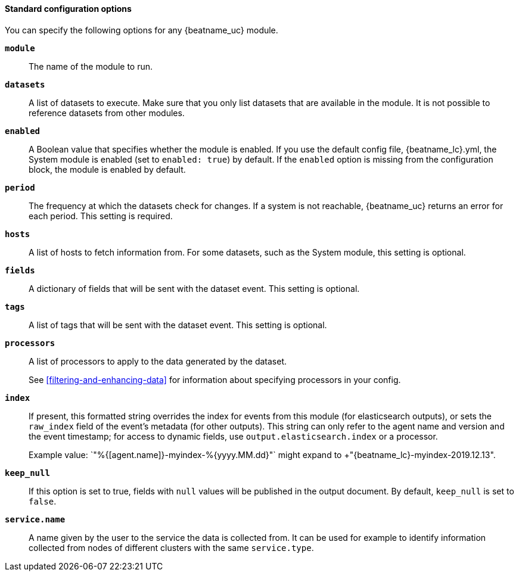 //////////////////////////////////////////////////////////////////////////
//// This content is shared by all Auditbeat modules. Make sure you keep the
//// descriptions generic enough to work for all modules. To include
//// this file, use:
////
//// include::{docdir}/auditbeat-options.asciidoc[]
////
//////////////////////////////////////////////////////////////////////////

[id="module-standard-options-{modulename}"]
[float]
==== Standard configuration options

You can specify the following options for any {beatname_uc} module. 

*`module`*:: The name of the module to run.

*`datasets`*:: A list of datasets to execute. Make sure that you only list datasets that
are available in the module. It is not possible to reference datasets from
other modules.

*`enabled`*:: A Boolean value that specifies whether the module is enabled. If you use the
default config file, +{beatname_lc}.yml+, the System module is enabled (set to
`enabled: true`) by default. If the `enabled` option is missing from the
configuration block, the module is enabled by default.

*`period`*:: The frequency at which the datasets check for changes. If a system
is not reachable, {beatname_uc} returns an error for each period. This setting
is required.
ifeval::["{modulename}"=="system"]
For most datasets, especially `process` and `socket`, a shorter period is recommended.
endif::[]

*`hosts`*:: A list of hosts to fetch information from. For some datasets, such as the
System module, this setting is optional.

*`fields`*:: A dictionary of fields that will be sent with the dataset event. This setting
is optional.

*`tags`*:: A list of tags that will be sent with the dataset event. This setting is
optional.

*`processors`*:: A list of processors to apply to the data generated by the dataset.
+
See <<filtering-and-enhancing-data>> for information about specifying
processors in your config.

*`index`*:: If present, this formatted string overrides the index for events from this
module (for elasticsearch outputs), or sets the `raw_index` field of the event's
metadata (for other outputs). This string can only refer to the agent name and
version and the event timestamp; for access to dynamic fields, use
`output.elasticsearch.index` or a processor.
+
Example value: `"%{[agent.name]}-myindex-%{+yyyy.MM.dd}"` might
expand to +"{beatname_lc}-myindex-2019.12.13"+.

*`keep_null`*:: If this option is set to true, fields with `null` values will be published in
the output document. By default, `keep_null` is set to `false`.

*`service.name`*:: A name given by the user to the service the data is collected from. It can be
used for example to identify information collected from nodes of different
clusters with the same `service.type`.
